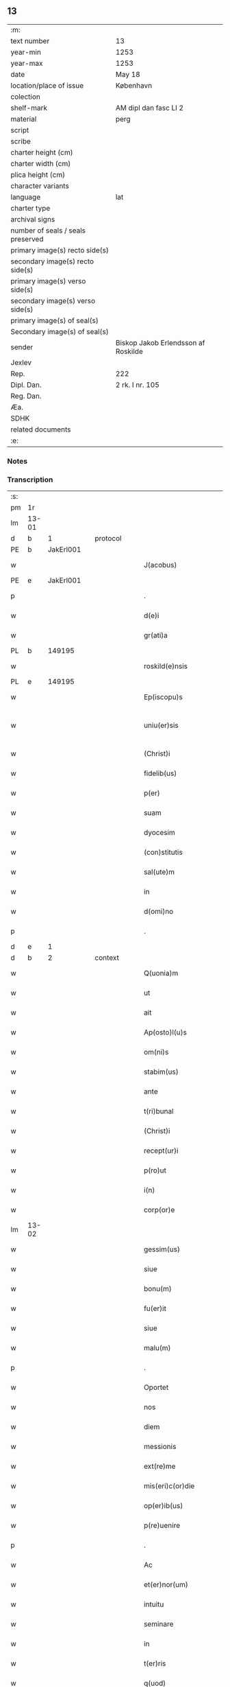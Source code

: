 ** 13

| :m:                               |                                     |
| text number                       | 13                                  |
| year-min                          | 1253                                |
| year-max                          | 1253                                |
| date                              | May 18                              |
| location/place of issue           | København                           |
| colection                         |                                     |
| shelf-mark                        | AM dipl dan fasc LI 2               |
| material                          | perg                                |
| script                            |                                     |
| scribe                            |                                     |
| charter height (cm)               |                                     |
| charter width (cm)                |                                     |
| plica height (cm)                 |                                     |
| character variants                |                                     |
| language                          | lat                                 |
| charter type                      |                                     |
| archival signs                    |                                     |
| number of seals / seals preserved |                                     |
| primary image(s) recto side(s)    |                                     |
| secondary image(s) recto side(s)  |                                     |
| primary image(s) verso side(s)    |                                     |
| secondary image(s) verso side(s)  |                                     |
| primary image(s) of seal(s)       |                                     |
| Secondary image(s) of seal(s)     |                                     |
| sender                            | Biskop Jakob Erlendsson af Roskilde |
| Jexlev                            |                                     |
| Rep.                              | 222                                 |
| Dipl. Dan.                        | 2 rk. I nr. 105                     |
| Reg. Dan.                         |                                     |
| Æa.                               |                                     |
| SDHK                              |                                     |
| related documents                 |                                     |
| :e:                               |                                     |

*** Notes


*** Transcription
| :s: |       |   |   |   |   |                           |                   |   |   |   |                                         |     |   |   |    |             |          |          |  |    |    |    |    |
| pm  | 1r    |   |   |   |   |                           |                   |   |   |   |                                         |     |   |   |    |             |          |          |  |    |    |    |    |
| lm  | 13-01 |   |   |   |   |                           |                   |   |   |   |                                         |     |   |   |    |             |          |          |  |    |    |    |    |
| d  | b     | 1  |   | protocol  |   |                           |                   |   |   |   |                                         |     |   |   |    |             |          |          |  |    |    |    |    |
| PE  | b     | JakErl001  |   |   |   |                           |                   |   |   |   |                                         |     |   |   |    |             |          |          |  |    7|    |    |    |
| w   |       |   |   |   |   | J(acobus)                 | J                 |   |   |   |                                         | lat |   |   |    |       13-01 | 1:protocol |          |  |7|    |    |    |
| PE  | e     | JakErl001  |   |   |   |                           |                   |   |   |   |                                         |     |   |   |    |             |          |          |  |    7|    |    |    |
| p   |       |   |   |   |   | .                         | .                 |   |   |   |                                         | lat |   |   |    |       13-01 | 1:protocol |          |  |    |    |    |    |
| w   |       |   |   |   |   | d(e)i                     | ꝺ&pk;ı            |   |   |   |                                         | lat |   |   |    |       13-01 | 1:protocol |          |  |    |    |    |    |
| w   |       |   |   |   |   | gr(ati)a                  | gɼ&pk;a           |   |   |   |                                         | lat |   |   |    |       13-01 | 1:protocol |          |  |    |    |    |    |
| PL  | b     |   149195|   |   |   |                           |                   |   |   |   |                                         |     |   |   |    |             |          |          |  |    |    |    6|    |
| w   |       |   |   |   |   | roskild(e)nsis            | ʀoſkıldn&pk;ſıs   |   |   |   |                                         | lat |   |   |    |       13-01 | 1:protocol |          |  |    |    |6|    |
| PL  | e     |   149195|   |   |   |                           |                   |   |   |   |                                         |     |   |   |    |             |          |          |  |    |    |    6|    |
| w   |       |   |   |   |   | Ep(iscopu)s               | Ep&pk;ſ           |   |   |   |                                         | lat |   |   |    |       13-01 | 1:protocol |          |  |    |    |    |    |
| w   |       |   |   |   |   | uniu(er)sis               | unıu&pk;ſıs       |   |   |   | ſu sammenkoblet på tværs af ordene      | lat |   |   |    |       13-01 | 1:protocol |          |  |    |    |    |    |
| w   |       |   |   |   |   | (Christ)i                 | xp&pk;ı           |   |   |   |                                         | lat |   |   |    |       13-01 | 1:protocol |          |  |    |    |    |    |
| w   |       |   |   |   |   | fidelib(us)               | fıdelıbꝫ          |   |   |   |                                         | lat |   |   |    |       13-01 | 1:protocol |          |  |    |    |    |    |
| w   |       |   |   |   |   | p(er)                     | p̲                 |   |   |   |                                         | lat |   |   |    |       13-01 | 1:protocol |          |  |    |    |    |    |
| w   |       |   |   |   |   | suam                      | ſuam              |   |   |   |                                         | lat |   |   |    |       13-01 | 1:protocol |          |  |    |    |    |    |
| w   |       |   |   |   |   | dyocesim                  | ꝺẏoceſım          |   |   |   |                                         | lat |   |   |    |       13-01 | 1:protocol |          |  |    |    |    |    |
| w   |       |   |   |   |   | (con)stitutis             | ꝯﬅítutís          |   |   |   |                                         | lat |   |   |    |       13-01 | 1:protocol |          |  |    |    |    |    |
| w   |       |   |   |   |   | sal(ute)m                 | ſal̅m              |   |   |   |                                         | lat |   |   |    |       13-01 | 1:protocol |          |  |    |    |    |    |
| w   |       |   |   |   |   | in                        | ın                |   |   |   |                                         | lat |   |   |    |       13-01 | 1:protocol |          |  |    |    |    |    |
| w   |       |   |   |   |   | d(omi)no                  | ꝺn&pk;o           |   |   |   |                                         | lat |   |   |    |       13-01 | 1:protocol |          |  |    |    |    |    |
| p   |       |   |   |   |   | .                         | .                 |   |   |   |                                         | lat |   |   |    |       13-01 | 1:protocol |          |  |    |    |    |    |
| d  | e     | 1  |   |   |   |                           |                   |   |   |   |                                         |     |   |   |    |             |          |          |  |    |    |    |    |
| d  | b     | 2  |   | context  |   |                           |                   |   |   |   |                                         |     |   |   |    |             |          |          |  |    |    |    |    |
| w   |       |   |   |   |   | Q(uonia)m                 | Qm&pk;            |   |   |   |                                         | lat |   |   |    |       13-01 | 2:context |          |  |    |    |    |    |
| w   |       |   |   |   |   | ut                        | ut                |   |   |   |                                         | lat |   |   |    |       13-01 | 2:context |          |  |    |    |    |    |
| w   |       |   |   |   |   | ait                       | aıt               |   |   |   |                                         | lat |   |   |    |       13-01 | 2:context |          |  |    |    |    |    |
| w   |       |   |   |   |   | Ap(osto)l(u)s             | pl̅s              |   |   |   |                                         | lat |   |   |    |       13-01 | 2:context |          |  |    |    |    |    |
| w   |       |   |   |   |   | om(ni)s                   | om&pk;s           |   |   |   |                                         | lat |   |   |    |       13-01 | 2:context |          |  |    |    |    |    |
| w   |       |   |   |   |   | stabim(us)                | ﬅabımꝰ            |   |   |   |                                         | lat |   |   |    |       13-01 | 2:context |          |  |    |    |    |    |
| w   |       |   |   |   |   | ante                      | ante              |   |   |   |                                         | lat |   |   |    |       13-01 | 2:context |          |  |    |    |    |    |
| w   |       |   |   |   |   | t(ri)bunal                | tbunal           |   |   |   |                                         | lat |   |   | =  |       13-01 | 2:context |          |  |    |    |    |    |
| w   |       |   |   |   |   | (Christ)i                 | xp͛ı               |   |   |   | usikker abbr., tjek orig.               | lat |   |   | == |       13-01 | 2:context |          |  |    |    |    |    |
| w   |       |   |   |   |   | recept(ur)i               | receptı&pk;       |   |   |   | usikker abbr. tjek orig.                | lat |   |   |    |       13-01 | 2:context |          |  |    |    |    |    |
| w   |       |   |   |   |   | p(ro)ut                   | ꝓut               |   |   |   |                                         | lat |   |   |    |       13-01 | 2:context |          |  |    |    |    |    |
| w   |       |   |   |   |   | i(n)                      | ı̅                 |   |   |   |                                         | lat |   |   |    |       13-01 | 2:context |          |  |    |    |    |    |
| w   |       |   |   |   |   | corp(or)e                 | coꝛp̲e             |   |   |   |                                         | lat |   |   |    |       13-01 | 2:context |          |  |    |    |    |    |
| lm  | 13-02 |   |   |   |   |                           |                   |   |   |   |                                         |     |   |   |    |             |          |          |  |    |    |    |    |
| w   |       |   |   |   |   | gessim(us)                | geſſımꝰ           |   |   |   |                                         | lat |   |   |    |       13-02 | 2:context |          |  |    |    |    |    |
| w   |       |   |   |   |   | siue                      | ſíue              |   |   |   |                                         | lat |   |   |    |       13-02 | 2:context |          |  |    |    |    |    |
| w   |       |   |   |   |   | bonu(m)                   | bonu̅              |   |   |   |                                         | lat |   |   |    |       13-02 | 2:context |          |  |    |    |    |    |
| w   |       |   |   |   |   | fu(er)it                  | fu&pk;ıt          |   |   |   |                                         | lat |   |   |    |       13-02 | 2:context |          |  |    |    |    |    |
| w   |       |   |   |   |   | siue                      | ſíue              |   |   |   |                                         | lat |   |   |    |       13-02 | 2:context |          |  |    |    |    |    |
| w   |       |   |   |   |   | malu(m)                   | malu̅              |   |   |   |                                         | lat |   |   |    |       13-02 | 2:context |          |  |    |    |    |    |
| p   |       |   |   |   |   | .                         | .                 |   |   |   |                                         | lat |   |   |    |       13-02 | 2:context |          |  |    |    |    |    |
| w   |       |   |   |   |   | Oportet                   | Opoꝛtet           |   |   |   | initialt o gennemstreget                | lat |   |   |    |       13-02 | 2:context |          |  |    |    |    |    |
| w   |       |   |   |   |   | nos                       | noſ               |   |   |   |                                         | lat |   |   |    |       13-02 | 2:context |          |  |    |    |    |    |
| w   |       |   |   |   |   | diem                      | ꝺıem              |   |   |   |                                         | lat |   |   |    |       13-02 | 2:context |          |  |    |    |    |    |
| w   |       |   |   |   |   | messionis                 | meſſıonıſ         |   |   |   |                                         | lat |   |   |    |       13-02 | 2:context |          |  |    |    |    |    |
| w   |       |   |   |   |   | ext(re)me                 | ext&pk;me         |   |   |   |                                         | lat |   |   |    |       13-02 | 2:context |          |  |    |    |    |    |
| w   |       |   |   |   |   | mis(eri)c(or)die          | mıſcꝺ&pk;ıe       |   |   |   |                                         | lat |   |   |    |       13-02 | 2:context |          |  |    |    |    |    |
| w   |       |   |   |   |   | op(er)ib(us)              | op̲ıbꝫ             |   |   |   |                                         | lat |   |   |    |       13-02 | 2:context |          |  |    |    |    |    |
| w   |       |   |   |   |   | p(re)uenire               | p&pk;uenıre       |   |   |   | p med prik                              | lat |   |   |    |       13-02 | 2:context |          |  |    |    |    |    |
| p   |       |   |   |   |   | .                         | .                 |   |   |   |                                         | lat |   |   |    |       13-02 | 2:context |          |  |    |    |    |    |
| w   |       |   |   |   |   | Ac                        | c                |   |   |   |                                         | lat |   |   |    |       13-02 | 2:context |          |  |    |    |    |    |
| w   |       |   |   |   |   | et(er)nor(um)             | et&pk;noꝝ         |   |   |   |                                         | lat |   |   |    |       13-02 | 2:context |          |  |    |    |    |    |
| w   |       |   |   |   |   | intuitu                   | íntuítu           |   |   |   |                                         | lat |   |   |    |       13-02 | 2:context |          |  |    |    |    |    |
| w   |       |   |   |   |   | seminare                  | ſemınare          |   |   |   |                                         | lat |   |   |    |       13-02 | 2:context |          |  |    |    |    |    |
| w   |       |   |   |   |   | in                        | ín                |   |   |   |                                         | lat |   |   |    |       13-02 | 2:context |          |  |    |    |    |    |
| w   |       |   |   |   |   | t(er)ris                  | t&pk;rís          |   |   |   |                                         | lat |   |   |    |       13-02 | 2:context |          |  |    |    |    |    |
| w   |       |   |   |   |   | q(uod)                    |                  |   |   |   |                                         | lat |   |   |    |       13-02 | 2:context |          |  |    |    |    |    |
| w   |       |   |   |   |   | reddente                  | reꝺꝺente          |   |   |   |                                         | lat |   |   |    |       13-02 | 2:context |          |  |    |    |    |    |
| w   |       |   |   |   |   | d(omi)no                  | d&pk;no           |   |   |   |                                         | lat |   |   |    |       13-02 | 2:context |          |  |    |    |    |    |
| w   |       |   |   |   |   | cu(m)                     | cu̅                |   |   |   |                                         | lat |   |   |    |       13-02 | 2:context |          |  |    |    |    |    |
| w   |       |   |   |   |   | multiplicato              | multıplıcato      |   |   |   |                                         | lat |   |   |    |       13-02 | 2:context |          |  |    |    |    |    |
| lm  | 13-03 |   |   |   |   |                           |                   |   |   |   |                                         |     |   |   |    |             |          |          |  |    |    |    |    |
| w   |       |   |   |   |   | fructu                    | fruu             |   |   |   |                                         | lat |   |   |    |       13-03 | 2:context |          |  |    |    |    |    |
| w   |       |   |   |   |   | recollig(er)e             | ɼecollıg&pk;e     |   |   |   |                                         | lat |   |   |    |       13-03 | 2:context |          |  |    |    |    |    |
| w   |       |   |   |   |   | debeam(us)                | ꝺebeamꝰ           |   |   |   |                                         | lat |   |   |    |       13-03 | 2:context |          |  |    |    |    |    |
| w   |       |   |   |   |   | in                        | ín                |   |   |   |                                         | lat |   |   |    |       13-03 | 2:context |          |  |    |    |    |    |
| w   |       |   |   |   |   | celis                     | celıs             |   |   |   |                                         | lat |   |   |    |       13-03 | 2:context |          |  |    |    |    |    |
| p   |       |   |   |   |   | .                         | .                 |   |   |   |                                         | lat |   |   |    |       13-03 | 2:context |          |  |    |    |    |    |
| w   |       |   |   |   |   | firmam                    | fırmam            |   |   |   |                                         | lat |   |   |    |       13-03 | 2:context |          |  |    |    |    |    |
| w   |       |   |   |   |   | spem                      | ſpem              |   |   |   |                                         | lat |   |   |    |       13-03 | 2:context |          |  |    |    |    |    |
| w   |       |   |   |   |   | fiduciamq(ue)             | fıꝺucıamqꝫ        |   |   |   |                                         | lat |   |   |    |       13-03 | 2:context |          |  |    |    |    |    |
| w   |       |   |   |   |   | tenentes                  | tenenteſ          |   |   |   |                                         | lat |   |   |    |       13-03 | 2:context |          |  |    |    |    |    |
| p   |       |   |   |   |   | .                         | .                 |   |   |   |                                         | lat |   |   |    |       13-03 | 2:context |          |  |    |    |    |    |
| w   |       |   |   |   |   | q(uonia)m                 | qm&pk;            |   |   |   |                                         | lat |   |   |    |       13-03 | 2:context |          |  |    |    |    |    |
| w   |       |   |   |   |   | q(ui)                     | q                |   |   |   |                                         | lat |   |   |    |       13-03 | 2:context |          |  |    |    |    |    |
| w   |       |   |   |   |   | parce                     | parce             |   |   |   |                                         | lat |   |   |    |       13-03 | 2:context |          |  |    |    |    |    |
| w   |       |   |   |   |   | seminat                   | ſemínat           |   |   |   |                                         | lat |   |   |    |       13-03 | 2:context |          |  |    |    |    |    |
| w   |       |   |   |   |   | parce                     | parce             |   |   |   |                                         | lat |   |   |    |       13-03 | 2:context |          |  |    |    |    |    |
| w   |       |   |   |   |   | (et)                      |                  |   |   |   |                                         | lat |   |   |    |       13-03 | 2:context |          |  |    |    |    |    |
| w   |       |   |   |   |   | metet                     | metet             |   |   |   |                                         | lat |   |   |    |       13-03 | 2:context |          |  |    |    |    |    |
| p   |       |   |   |   |   | .                         | .                 |   |   |   |                                         | lat |   |   |    |       13-03 | 2:context |          |  |    |    |    |    |
| w   |       |   |   |   |   | (et)                      |                  |   |   |   |                                         | lat |   |   |    |       13-03 | 2:context |          |  |    |    |    |    |
| w   |       |   |   |   |   | q(ui)                     | q                |   |   |   |                                         | lat |   |   |    |       13-03 | 2:context |          |  |    |    |    |    |
| w   |       |   |   |   |   | seminat                   | ſemínat           |   |   |   |                                         | lat |   |   |    |       13-03 | 2:context |          |  |    |    |    |    |
| w   |       |   |   |   |   | in                        | ın                |   |   |   |                                         | lat |   |   |    |       13-03 | 2:context |          |  |    |    |    |    |
| w   |       |   |   |   |   | b(e)n(e)d(i)c(ti)onib(us) | b&pk;ndc&pk;onıbꝫ |   |   |   |                                         | lat |   |   |    |       13-03 | 2:context |          |  |    |    |    |    |
| w   |       |   |   |   |   | de                        | ꝺe                |   |   |   |                                         | lat |   |   |    |       13-03 | 2:context |          |  |    |    |    |    |
| w   |       |   |   |   |   | b(e)n(e)d(i)c(ti)onib(us) | b&pk;ndc&pk;onıbꝫ |   |   |   |                                         | lat |   |   |    |       13-03 | 2:context |          |  |    |    |    |    |
| w   |       |   |   |   |   | (et)                      |                  |   |   |   |                                         | lat |   |   |    |       13-03 | 2:context |          |  |    |    |    |    |
| w   |       |   |   |   |   | metet                     | metet             |   |   |   |                                         | lat |   |   |    |       13-03 | 2:context |          |  |    |    |    |    |
| w   |       |   |   |   |   | vita(m)                   | vıta̅              |   |   |   |                                         | lat |   |   |    |       13-03 | 2:context |          |  |    |    |    |    |
| lm  | 13-04 |   |   |   |   |                           |                   |   |   |   |                                         |     |   |   |    |             |          |          |  |    |    |    |    |
| w   |       |   |   |   |   | et(er)nam                 | et&pk;nam         |   |   |   |                                         | lat |   |   |    |       13-04 | 2:context |          |  |    |    |    |    |
| p   |       |   |   |   |   | .                         | .                 |   |   |   |                                         | lat |   |   |    |       13-04 | 2:context |          |  |    |    |    |    |
| w   |       |   |   |   |   | Cum                       | Cum               |   |   |   |                                         | lat |   |   |    |       13-04 | 2:context |          |  |    |    |    |    |
| w   |       |   |   |   |   | (i)g(itur)                | g                |   |   |   |                                         | lat |   |   |    |       13-04 | 2:context |          |  |    |    |    |    |
| w   |       |   |   |   |   | dom(us)                   | ꝺomꝰ              |   |   |   |                                         | lat |   |   |    |       13-04 | 2:context |          |  |    |    |    |    |
| w   |       |   |   |   |   | S(an)c(t)i                | Sc&pk;ı           |   |   |   |                                         | lat |   |   |    |       13-04 | 2:context |          |  |    |    |    |    |
| w   |       |   |   |   |   | sp(iritu)s                | sp&pk;s           |   |   |   |                                         | lat |   |   |    |       13-04 | 2:context |          |  |    |    |    |    |
| PL  | b     |   149378|   |   |   |                           |                   |   |   |   |                                         |     |   |   |    |             |          |          |  |    |    |    7|    |
| w   |       |   |   |   |   | roskildis                 | ʀoſkıldıs         |   |   |   |                                         | lat |   |   |    |       13-04 | 2:context |          |  |    |    |7|    |
| PL  | e     |   149378|   |   |   |                           |                   |   |   |   |                                         |     |   |   |    |             |          |          |  |    |    |    7|    |
| w   |       |   |   |   |   | q(ua)m                    | qᷓm                |   |   |   |                                         | lat |   |   |    |       13-04 | 2:context |          |  |    |    |    |    |
| w   |       |   |   |   |   | de                        | ꝺe                |   |   |   |                                         | lat |   |   |    |       13-04 | 2:context |          |  |    |    |    |    |
| w   |       |   |   |   |   | nouo                      | nouo              |   |   |   |                                         | lat |   |   |    |       13-04 | 2:context |          |  |    |    |    |    |
| w   |       |   |   |   |   | t(ra)nsferri              | tᷓnſferrı          |   |   |   |                                         | lat |   |   |    |       13-04 | 2:context |          |  |    |    |    |    |
| w   |       |   |   |   |   | iussim(us)                | íuſſímꝰ           |   |   |   |                                         | lat |   |   |    |       13-04 | 2:context |          |  |    |    |    |    |
| w   |       |   |   |   |   | tam                       | tam               |   |   |   |                                         | lat |   |   |    |       13-04 | 2:context |          |  |    |    |    |    |
| w   |       |   |   |   |   | ad                        | aꝺ                |   |   |   |                                         | lat |   |   |    |       13-04 | 2:context |          |  |    |    |    |    |
| w   |       |   |   |   |   | sui                       | ſuı               |   |   |   |                                         | lat |   |   |    |       13-04 | 2:context |          |  |    |    |    |    |
| w   |       |   |   |   |   | t(ra)nslat(i)onem         | tᷓnslat̅onem        |   |   |   |                                         | lat |   |   |    |       13-04 | 2:context |          |  |    |    |    |    |
| w   |       |   |   |   |   | q(ua)m                    | qᷓm                |   |   |   |                                         | lat |   |   |    |       13-04 | 2:context |          |  |    |    |    |    |
| w   |       |   |   |   |   | ad                        | aꝺ                |   |   |   |                                         | lat |   |   |    |       13-04 | 2:context |          |  |    |    |    |    |
| w   |       |   |   |   |   | paup(er)um                | paup̲um            |   |   |   |                                         | lat |   |   |    |       13-04 | 2:context |          |  |    |    |    |    |
| w   |       |   |   |   |   | sust(e)ntat(i)o(n)em      | ſuﬅn̅tato̅em        |   |   |   |                                         | lat |   |   |    |       13-04 | 2:context |          |  |    |    |    |    |
| w   |       |   |   |   |   | g(ra)ues                  | gᷓueſ              |   |   |   |                                         | lat |   |   |    |       13-04 | 2:context |          |  |    |    |    |    |
| w   |       |   |   |   |   | sumpt(us)                 | ſumptꝰ            |   |   |   |                                         | lat |   |   |    |       13-04 | 2:context |          |  |    |    |    |    |
| w   |       |   |   |   |   | exigit                    | exıgıt            |   |   |   |                                         | lat |   |   |    |       13-04 | 2:context |          |  |    |    |    |    |
| w   |       |   |   |   |   | (et)                      |                  |   |   |   |                                         | lat |   |   |    |       13-04 | 2:context |          |  |    |    |    |    |
| w   |       |   |   |   |   | exp(e)nsas                | expn&pk;ſaſ       |   |   |   |                                         | lat |   |   |    |       13-04 | 2:context |          |  |    |    |    |    |
| w   |       |   |   |   |   | ad                        | aꝺ                |   |   |   |                                         | lat |   |   |    |       13-04 | 2:context |          |  |    |    |    |    |
| w   |       |   |   |   |   | q(ua)s                    | qᷓſ                |   |   |   |                                         | lat |   |   |    |       13-04 | 2:context |          |  |    |    |    |    |
| lm  | 13-05 |   |   |   |   |                           |                   |   |   |   |                                         |     |   |   |    |             |          |          |  |    |    |    |    |
| w   |       |   |   |   |   | sibi                      | ſıbı              |   |   |   |                                         | lat |   |   |    |       13-05 | 2:context |          |  |    |    |    |    |
| w   |       |   |   |   |   | p(ro)p(ri)e               | e               |   |   |   |                                         | lat |   |   |    |       13-05 | 2:context |          |  |    |    |    |    |
| w   |       |   |   |   |   | non                       | non               |   |   |   |                                         | lat |   |   |    |       13-05 | 2:context |          |  |    |    |    |    |
| w   |       |   |   |   |   | suppetunt                 | ſuetunt          |   |   |   |                                         | lat |   |   |    |       13-05 | 2:context |          |  |    |    |    |    |
| w   |       |   |   |   |   | facultates                | facultateſ        |   |   |   |                                         | lat |   |   |    |       13-05 | 2:context |          |  |    |    |    |    |
| p   |       |   |   |   |   | /                         | /                 |   |   |   |                                         | lat |   |   |    |       13-05 | 2:context |          |  |    |    |    |    |
| w   |       |   |   |   |   | n(isi)                    | n                |   |   |   |                                         | lat |   |   |    |       13-05 | 2:context |          |  |    |    |    |    |
| w   |       |   |   |   |   | ad                        | aꝺ                |   |   |   |                                         | lat |   |   |    |       13-05 | 2:context |          |  |    |    |    |    |
| w   |       |   |   |   |   | hoc                       | hoc               |   |   |   |                                         | lat |   |   |    |       13-05 | 2:context |          |  |    |    |    |    |
| w   |       |   |   |   |   | fideliu(m)                | fıꝺelıu̅           |   |   |   |                                         | lat |   |   |    |       13-05 | 2:context |          |  |    |    |    |    |
| w   |       |   |   |   |   | elemosinis                | elemoſíníſ        |   |   |   |                                         | lat |   |   |    |       13-05 | 2:context |          |  |    |    |    |    |
| w   |       |   |   |   |   | adiuuent(ur)              | aꝺíuuent᷑          |   |   |   |                                         | lat |   |   |    |       13-05 | 2:context |          |  |    |    |    |    |
| p   |       |   |   |   |   | .                         | .                 |   |   |   |                                         | lat |   |   |    |       13-05 | 2:context |          |  |    |    |    |    |
| w   |       |   |   |   |   | vniu(er)sitatem           | vnıú&pk;ſıtatem   |   |   |   |                                         | lat |   |   |    |       13-05 | 2:context |          |  |    |    |    |    |
| w   |       |   |   |   |   | v(est)ram                 | vɼ&pk;am          |   |   |   |                                         | lat |   |   |    |       13-05 | 2:context |          |  |    |    |    |    |
| w   |       |   |   |   |   | rogam(us)                 | ɼogamꝰ            |   |   |   |                                         | lat |   |   |    |       13-05 | 2:context |          |  |    |    |    |    |
| w   |       |   |   |   |   | (et)                      |                  |   |   |   |                                         | lat |   |   |    |       13-05 | 2:context |          |  |    |    |    |    |
| w   |       |   |   |   |   | monem(us)                 | monemꝰ            |   |   |   |                                         | lat |   |   |    |       13-05 | 2:context |          |  |    |    |    |    |
| w   |       |   |   |   |   | in                        | ín                |   |   |   |                                         | lat |   |   |    |       13-05 | 2:context |          |  |    |    |    |    |
| w   |       |   |   |   |   | d(omi)no                  | ꝺn&pk;o           |   |   |   |                                         | lat |   |   |    |       13-05 | 2:context |          |  |    |    |    |    |
| p   |       |   |   |   |   | .                         | .                 |   |   |   |                                         | lat |   |   |    |       13-05 | 2:context |          |  |    |    |    |    |
| w   |       |   |   |   |   | i(n)                      | ı̅                 |   |   |   |                                         | lat |   |   |    |       13-05 | 2:context |          |  |    |    |    |    |
| w   |       |   |   |   |   | remissionem               | ɼemıſſıonem       |   |   |   |                                         | lat |   |   |    |       13-05 | 2:context |          |  |    |    |    |    |
| w   |       |   |   |   |   | vobis                     | vobıſ             |   |   |   |                                         | lat |   |   |    |       13-05 | 2:context |          |  |    |    |    |    |
| w   |       |   |   |   |   | peccaminum                | peccamínum        |   |   |   |                                         | lat |   |   |    |       13-05 | 2:context |          |  |    |    |    |    |
| w   |       |   |   |   |   | iniun¦gentes              | íníun¦genteſ      |   |   |   |                                         | lat |   |   |    | 13-05—13-06 | 2:context |          |  |    |    |    |    |
| w   |       |   |   |   |   | q(ua)tin(us)              | qtınꝰ            |   |   |   |                                         | lat |   |   |    |       13-06 | 2:context |          |  |    |    |    |    |
| w   |       |   |   |   |   | de                        | ꝺe                |   |   |   |                                         | lat |   |   |    |       13-06 | 2:context |          |  |    |    |    |    |
| w   |       |   |   |   |   | bonis                     | bonís             |   |   |   |                                         | lat |   |   |    |       13-06 | 2:context |          |  |    |    |    |    |
| w   |       |   |   |   |   | vobis                     | vobıs             |   |   |   |                                         | lat |   |   |    |       13-06 | 2:context |          |  |    |    |    |    |
| w   |       |   |   |   |   | a                         | a                 |   |   |   |                                         | lat |   |   |    |       13-06 | 2:context |          |  |    |    |    |    |
| w   |       |   |   |   |   | deo                       | ꝺeo               |   |   |   |                                         | lat |   |   |    |       13-06 | 2:context |          |  |    |    |    |    |
| w   |       |   |   |   |   | collatis                  | collatís          |   |   |   |                                         | lat |   |   |    |       13-06 | 2:context |          |  |    |    |    |    |
| w   |       |   |   |   |   | pias                      | pıas              |   |   |   |                                         | lat |   |   |    |       13-06 | 2:context |          |  |    |    |    |    |
| w   |       |   |   |   |   | elemosinas                | elemoſınas        |   |   |   |                                         | lat |   |   |    |       13-06 | 2:context |          |  |    |    |    |    |
| w   |       |   |   |   |   | (et)                      |                  |   |   |   |                                         | lat |   |   |    |       13-06 | 2:context |          |  |    |    |    |    |
| w   |       |   |   |   |   | g(ra)ta                   | gᷓta               |   |   |   |                                         | lat |   |   |    |       13-06 | 2:context |          |  |    |    |    |    |
| w   |       |   |   |   |   | eis                       | eıſ               |   |   |   |                                         | lat |   |   |    |       13-06 | 2:context |          |  |    |    |    |    |
| w   |       |   |   |   |   | caritatis                 | carıtatıſ         |   |   |   |                                         | lat |   |   |    |       13-06 | 2:context |          |  |    |    |    |    |
| w   |       |   |   |   |   | subsidia                  | ſubſıꝺıa          |   |   |   |                                         | lat |   |   |    |       13-06 | 2:context |          |  |    |    |    |    |
| w   |       |   |   |   |   | erogetis                  | erogetís          |   |   |   |                                         | lat |   |   |    |       13-06 | 2:context |          |  |    |    |    |    |
| p   |       |   |   |   |   | /                         | /                 |   |   |   |                                         | lat |   |   |    |       13-06 | 2:context |          |  |    |    |    |    |
| w   |       |   |   |   |   | v(t)                      | v                |   |   |   |                                         | lat |   |   |    |       13-06 | 2:context |          |  |    |    |    |    |
| w   |       |   |   |   |   | p(er)                     | p̲                 |   |   |   |                                         | lat |   |   |    |       13-06 | 2:context |          |  |    |    |    |    |
| w   |       |   |   |   |   | subuent(i)o(n)em          | ſubuento&pk;em    |   |   |   |                                         | lat |   |   |    |       13-06 | 2:context |          |  |    |    |    |    |
| w   |       |   |   |   |   | v(est)ram                 | vɼ&pk;am          |   |   |   |                                         | lat |   |   |    |       13-06 | 2:context |          |  |    |    |    |    |
| w   |       |   |   |   |   | eor(um)                   | eoꝝ               |   |   |   | prik over rum                           | lat |   |   |    |       13-06 | 2:context |          |  |    |    |    |    |
| w   |       |   |   |   |   | inopie                    | ínopıe            |   |   |   |                                         | lat |   |   |    |       13-06 | 2:context |          |  |    |    |    |    |
| w   |       |   |   |   |   | consulat(ur)              | conſulat᷑          |   |   |   |                                         | lat |   |   |    |       13-06 | 2:context |          |  |    |    |    |    |
| p   |       |   |   |   |   | .                         | .                 |   |   |   |                                         | lat |   |   |    |       13-06 | 2:context |          |  |    |    |    |    |
| w   |       |   |   |   |   | Et                        | Et                |   |   |   |                                         | lat |   |   |    |       13-06 | 2:context |          |  |    |    |    |    |
| w   |       |   |   |   |   | vos                       | voſ               |   |   |   |                                         | lat |   |   |    |       13-06 | 2:context |          |  |    |    |    |    |
| w   |       |   |   |   |   | p(er)                     | p̲                 |   |   |   |                                         | lat |   |   |    |       13-06 | 2:context |          |  |    |    |    |    |
| w   |       |   |   |   |   | hec                       | hec               |   |   |   |                                         | lat |   |   |    |       13-06 | 2:context |          |  |    |    |    |    |
| w   |       |   |   |   |   | (et)                      |                  |   |   |   |                                         | lat |   |   |    |       13-06 | 2:context |          |  |    |    |    |    |
| w   |       |   |   |   |   | Alia                      | lıa              |   |   |   |                                         | lat |   |   |    |       13-06 | 2:context |          |  |    |    |    |    |
| lm  | 13-07 |   |   |   |   |                           |                   |   |   |   |                                         |     |   |   |    |             |          |          |  |    |    |    |    |
| w   |       |   |   |   |   | bona                      | bona              |   |   |   |                                         | lat |   |   |    |       13-07 | 2:context |          |  |    |    |    |    |
| w   |       |   |   |   |   | que                       | que               |   |   |   |                                         | lat |   |   |    |       13-07 | 2:context |          |  |    |    |    |    |
| w   |       |   |   |   |   | d(omi)no                  | ꝺn&pk;o           |   |   |   |                                         | lat |   |   |    |       13-07 | 2:context |          |  |    |    |    |    |
| w   |       |   |   |   |   | inspirante                | ínſpírante        |   |   |   |                                         | lat |   |   |    |       13-07 | 2:context |          |  |    |    |    |    |
| w   |       |   |   |   |   | fec(er)itis               | fec&pk;ıtís       |   |   |   |                                         | lat |   |   |    |       13-07 | 2:context |          |  |    |    |    |    |
| w   |       |   |   |   |   | ad                        | aꝺ                |   |   |   |                                         | lat |   |   |    |       13-07 | 2:context |          |  |    |    |    |    |
| w   |       |   |   |   |   | et(er)na                  | et&pk;na          |   |   |   |                                         | lat |   |   |    |       13-07 | 2:context |          |  |    |    |    |    |
| w   |       |   |   |   |   | possitis                  | poſſıtıs          |   |   |   | p med prik                              | lat |   |   |    |       13-07 | 2:context |          |  |    |    |    |    |
| w   |       |   |   |   |   | felicitatis               | felıcıtatís       |   |   |   |                                         | lat |   |   |    |       13-07 | 2:context |          |  |    |    |    |    |
| w   |       |   |   |   |   | gaudia                    | gauꝺıa            |   |   |   |                                         | lat |   |   |    |       13-07 | 2:context |          |  |    |    |    |    |
| w   |       |   |   |   |   | p(er)uenire               | p̲ueníɼe           |   |   |   |                                         | lat |   |   |    |       13-07 | 2:context |          |  |    |    |    |    |
| p   |       |   |   |   |   | .                         | .                 |   |   |   |                                         | lat |   |   |    |       13-07 | 2:context |          |  |    |    |    |    |
| w   |       |   |   |   |   | Nos                       | Noſ               |   |   |   |                                         | lat |   |   |    |       13-07 | 2:context |          |  |    |    |    |    |
| w   |       |   |   |   |   | eni(m)                    | enı̅               |   |   |   | ̅?                                       | lat |   |   |    |       13-07 | 2:context |          |  |    |    |    |    |
| w   |       |   |   |   |   | de                        | ꝺe                |   |   |   |                                         | lat |   |   |    |       13-07 | 2:context |          |  |    |    |    |    |
| w   |       |   |   |   |   | om(n)ipot(e)ntis          | om&pk;ıpotn̅tıs    |   |   |   |                                         | lat |   |   |    |       13-07 | 2:context |          |  |    |    |    |    |
| w   |       |   |   |   |   | dei                       | ꝺeı               |   |   |   |                                         | lat |   |   |    |       13-07 | 2:context |          |  |    |    |    |    |
| w   |       |   |   |   |   | mis(eri)c(or)dia          | mıſcd&pk;ıa       |   |   |   |                                         | lat |   |   |    |       13-07 | 2:context |          |  |    |    |    |    |
| w   |       |   |   |   |   | (et)                      |                  |   |   |   |                                         | lat |   |   |    |       13-07 | 2:context |          |  |    |    |    |    |
| w   |       |   |   |   |   | beator(um)                | beatoꝝ            |   |   |   |                                         | lat |   |   |    |       13-07 | 2:context |          |  |    |    |    |    |
| PE | b |  |   |   |   |                     |                  |   |   |   |                                 |     |   |   |   |               |          |          |  |    8|    |    |    |
| w   |       |   |   |   |   | pet(ri)                   | pet              |   |   |   | p med prik                              | lat |   |   |    |       13-07 | 2:context |          |  |8|    |    |    |
| PE | e |  |   |   |   |                     |                  |   |   |   |                                 |     |   |   |   |               |          |          |  |    8|    |    |    |
| w   |       |   |   |   |   | (et)                      |                  |   |   |   |                                         | lat |   |   |    |       13-07 | 2:context |          |  |    |    |    |    |
| PE | b |  |   |   |   |                     |                  |   |   |   |                                 |     |   |   |   |               |          |          |  |    9|    |    |    |
| w   |       |   |   |   |   | pauli                     | paulı             |   |   |   | p med prik                              | lat |   |   |    |       13-07 | 2:context |          |  |9|    |    |    |
| PE | e |  |   |   |   |                     |                  |   |   |   |                                 |     |   |   |   |               |          |          |  |    9|    |    |    |
| w   |       |   |   |   |   | ap(osto)lor(um)           | apl̅oꝝ             |   |   |   |                                         | lat |   |   |    |       13-07 | 2:context |          |  |    |    |    |    |
| w   |       |   |   |   |   | ei(us)                    | eıꝰ               |   |   |   |                                         | lat |   |   |    |       13-07 | 2:context |          |  |    |    |    |    |
| w   |       |   |   |   |   | auctoritate               | auoꝛıtate        |   |   |   |                                         | lat |   |   |    |       13-07 | 2:context |          |  |    |    |    |    |
| w   |       |   |   |   |   | (con)¦fisi                | ꝯ¦fıſí            |   |   |   |                                         | lat |   |   |    | 13-07—13-08 | 2:context |          |  |    |    |    |    |
| w   |       |   |   |   |   | om(n)ib(us)               | om&pk;ıbꝫ         |   |   |   |                                         | lat |   |   |    |       13-08 | 2:context |          |  |    |    |    |    |
| w   |       |   |   |   |   | v(er)e                    | v͛e                |   |   |   | usikker abbr.                           | lat |   |   |    |       13-08 | 2:context |          |  |    |    |    |    |
| w   |       |   |   |   |   | penitentib(us)            | penıtentıbꝫ       |   |   |   | p med prik                              | lat |   |   |    |       13-08 | 2:context |          |  |    |    |    |    |
| w   |       |   |   |   |   | (et)                      |                  |   |   |   |                                         | lat |   |   |    |       13-08 | 2:context |          |  |    |    |    |    |
| w   |       |   |   |   |   | confessis                 | confeſſís         |   |   |   |                                         | lat |   |   |    |       13-08 | 2:context |          |  |    |    |    |    |
| w   |       |   |   |   |   | q(ui)                     | q                |   |   |   |                                         | lat |   |   |    |       13-08 | 2:context |          |  |    |    |    |    |
| w   |       |   |   |   |   | eis                       | eıſ               |   |   |   |                                         | lat |   |   |    |       13-08 | 2:context |          |  |    |    |    |    |
| w   |       |   |   |   |   | q(uo)cumq(ue)             | qͦcumqꝫ            |   |   |   |                                         | lat |   |   |    |       13-08 | 2:context |          |  |    |    |    |    |
| w   |       |   |   |   |   | anni                      | anní              |   |   |   |                                         | lat |   |   |    |       13-08 | 2:context |          |  |    |    |    |    |
| w   |       |   |   |   |   | tempore                   | tempoꝛe           |   |   |   |                                         | lat |   |   |    |       13-08 | 2:context |          |  |    |    |    |    |
| w   |       |   |   |   |   | manu(m)                   | manu̅              |   |   |   |                                         | lat |   |   |    |       13-08 | 2:context |          |  |    |    |    |    |
| w   |       |   |   |   |   | porrex(er)int             | poꝛrex&pk;ínt     |   |   |   |                                         | lat |   |   |    |       13-08 | 2:context |          |  |    |    |    |    |
| w   |       |   |   |   |   | adiut(ri)cem              | aꝺíutcem         |   |   |   |                                         | lat |   |   |    |       13-08 | 2:context |          |  |    |    |    |    |
| w   |       |   |   |   |   | q(ua)draginta             | qᷓdɼagínta         |   |   |   |                                         | lat |   |   |    |       13-08 | 2:context |          |  |    |    |    |    |
| w   |       |   |   |   |   | dies                      | ꝺíes              |   |   |   |                                         | lat |   |   |    |       13-08 | 2:context |          |  |    |    |    |    |
| w   |       |   |   |   |   | (et)                      |                  |   |   |   |                                         | lat |   |   |    |       13-08 | 2:context |          |  |    |    |    |    |
| w   |       |   |   |   |   | v(t)                      | v                |   |   |   |                                         | lat |   |   |    |       13-08 | 2:context |          |  |    |    |    |    |
| w   |       |   |   |   |   | tam                       | tam               |   |   |   |                                         | lat |   |   |    |       13-08 | 2:context |          |  |    |    |    |    |
| w   |       |   |   |   |   | p(o)p(u)l(u)s             | l̅s               |   |   |   |                                         | lat |   |   |    |       13-08 | 2:context |          |  |    |    |    |    |
| w   |       |   |   |   |   | q(ua)m                    | qm               |   |   |   |                                         | lat |   |   |    |       13-08 | 2:context |          |  |    |    |    |    |
| w   |       |   |   |   |   | cler(us)                  | clerꝰ             |   |   |   |                                         | lat |   |   |    |       13-08 | 2:context |          |  |    |    |    |    |
| w   |       |   |   |   |   | eo                        | eo                |   |   |   |                                         | lat |   |   |    |       13-08 | 2:context |          |  |    |    |    |    |
| w   |       |   |   |   |   | ampli(us)                 | amplıꝰ            |   |   |   |                                         | lat |   |   |    |       13-08 | 2:context |          |  |    |    |    |    |
| w   |       |   |   |   |   | ad                        | aꝺ                |   |   |   |                                         | lat |   |   |    |       13-08 | 2:context |          |  |    |    |    |    |
| w   |       |   |   |   |   | deuot(i)o(n)nem           | ꝺeuoto̅ne         |   |   |   |                                         | lat |   |   |    |       13-08 | 2:context |          |  |    |    |    |    |
| lm  | 13-09 |   |   |   |   |                           |                   |   |   |   |                                         |     |   |   |    |             |          |          |  |    |    |    |    |
| w   |       |   |   |   |   | (et)                      |                  |   |   |   |                                         | lat |   |   |    |       13-09 | 2:context |          |  |    |    |    |    |
| w   |       |   |   |   |   | pietatis                  | pıetatıs          |   |   |   |                                         | lat |   |   |    |       13-09 | 2:context |          |  |    |    |    |    |
| w   |       |   |   |   |   | op(er)a                   | op̲a               |   |   |   |                                         | lat |   |   |    |       13-09 | 2:context |          |  |    |    |    |    |
| w   |       |   |   |   |   | circa                     | círca             |   |   |   |                                         | lat |   |   |    |       13-09 | 2:context |          |  |    |    |    |    |
| w   |       |   |   |   |   | p(re)dictos               | p͛ꝺıos            |   |   |   |                                         | lat |   |   |    |       13-09 | 2:context |          |  |    |    |    |    |
| w   |       |   |   |   |   | paup(er)es                | paup̲es            |   |   |   |                                         | lat |   |   |    |       13-09 | 2:context |          |  |    |    |    |    |
| w   |       |   |   |   |   | excitet(ur)               | excıtet᷑           |   |   |   |                                         | lat |   |   |    |       13-09 | 2:context |          |  |    |    |    |    |
| w   |       |   |   |   |   | adicim(us)                | aꝺıcımꝰ           |   |   |   |                                         | lat |   |   |    |       13-09 | 2:context |          |  |    |    |    |    |
| w   |       |   |   |   |   | v(t)                      | v                |   |   |   |                                         | lat |   |   |    |       13-09 | 2:context |          |  |    |    |    |    |
| w   |       |   |   |   |   | q(ui)cumq(ue)             | qcumqꝫ           |   |   |   |                                         | lat |   |   |    |       13-09 | 2:context |          |  |    |    |    |    |
| w   |       |   |   |   |   | locu(m)                   | locu̅              |   |   |   |                                         | lat |   |   |    |       13-09 | 2:context |          |  |    |    |    |    |
| w   |       |   |   |   |   | p(re)d(i)c(tu)m           | p&pk;dc&pk;m      |   |   |   | p med prik                              | lat |   |   |    |       13-09 | 2:context |          |  |    |    |    |    |
| w   |       |   |   |   |   | apud                      | apuꝺ              |   |   |   |                                         | lat |   |   |    |       13-09 | 2:context |          |  |    |    |    |    |
| w   |       |   |   |   |   | Ecc(lesia)m               | ccm             |   |   |   |                                         | lat |   |   |    |       13-09 | 2:context |          |  |    |    |    |    |
| w   |       |   |   |   |   | b(eat)i                   | b̅ı                |   |   |   |                                         | lat |   |   |    |       13-09 | 2:context |          |  |    |    |    |    |
| PE | b |  |   |   |   |                     |                  |   |   |   |                                 |     |   |   |   |               |          |          |  |    10|    |    |    |
| w   |       |   |   |   |   | laur(e)ntii               | laurn&pk;tíí      |   |   |   |                                         | lat |   |   |    |       13-09 | 2:context |          |  |10|    |    |    |
| PE | e |  |   |   |   |                     |                  |   |   |   |                                 |     |   |   |   |               |          |          |  |    10|    |    |    |
| w   |       |   |   |   |   | (et)                      |                  |   |   |   |                                         | lat |   |   |    |       13-09 | 2:context |          |  |    |    |    |    |
| w   |       |   |   |   |   | paup(er)es                | paup̲es            |   |   |   |                                         | lat |   |   |    |       13-09 | 2:context |          |  |    |    |    |    |
| w   |       |   |   |   |   | ibidem                    | ıbıꝺem            |   |   |   |                                         | lat |   |   |    |       13-09 | 2:context |          |  |    |    |    |    |
| w   |       |   |   |   |   | deg(e)ntes                | ꝺegn̅tes           |   |   |   |                                         | lat |   |   |    |       13-09 | 2:context |          |  |    |    |    |    |
| w   |       |   |   |   |   | p(er)sonalit(er)          | p̲ſonalıt&pk;      |   |   |   |                                         | lat |   |   |    |       13-09 | 2:context |          |  |    |    |    |    |
| p   |       |   |   |   |   | /                         | /                 |   |   |   |                                         | lat |   |   |    |       13-09 | 2:context |          |  |    |    |    |    |
| w   |       |   |   |   |   | deuot(i)onis              | ꝺeuoto&pk;nís     |   |   |   |                                         | lat |   |   |    |       13-09 | 2:context |          |  |    |    |    |    |
| w   |       |   |   |   |   | seu                       | ſeu               |   |   |   |                                         | lat |   |   |    |       13-09 | 2:context |          |  |    |    |    |    |
| w   |       |   |   |   |   | (con)solat(i)onis         | ꝯſolato&pk;nís    |   |   |   |                                         | lat |   |   |    |       13-09 | 2:context |          |  |    |    |    |    |
| w   |       |   |   |   |   | cau¦sa                    | cau¦ſa            |   |   |   |                                         | lat |   |   |    | 13-09—13-10 | 2:context |          |  |    |    |    |    |
| w   |       |   |   |   |   | uisitau(er)it             | uíſítau&pk;ít     |   |   |   |                                         | lat |   |   |    |       13-10 | 2:context |          |  |    |    |    |    |
| p   |       |   |   |   |   | .                         | .                 |   |   |   |                                         | lat |   |   |    |       13-10 | 2:context |          |  |    |    |    |    |
| w   |       |   |   |   |   | Jn                        | Jn                |   |   |   |                                         | lat |   |   |    |       13-10 | 2:context |          |  |    |    |    |    |
| w   |       |   |   |   |   | festis                    | feﬅıs             |   |   |   |                                         | lat |   |   |    |       13-10 | 2:context |          |  |    |    |    |    |
| w   |       |   |   |   |   | q(ui)dem                  | qdem             |   |   |   |                                         | lat |   |   |    |       13-10 | 2:context |          |  |    |    |    |    |
| w   |       |   |   |   |   | p(at)rocinii              | pꝛ&pk;ocíníí      |   |   |   | p med prik                              | lat |   |   |    |       13-10 | 2:context |          |  |    |    |    |    |
| w   |       |   |   |   |   | dedicat(i)onis            | ꝺeꝺıcato&pk;nís   |   |   |   |                                         | lat |   |   |    |       13-10 | 2:context |          |  |    |    |    |    |
| w   |       |   |   |   |   | (et)                      |                  |   |   |   |                                         | lat |   |   |    |       13-10 | 2:context |          |  |    |    |    |    |
| w   |       |   |   |   |   | singulis                  | ſıngulıs          |   |   |   |                                         | lat |   |   |    |       13-10 | 2:context |          |  |    |    |    |    |
| w   |       |   |   |   |   | dieb(us)                  | ꝺıebꝫ             |   |   |   |                                         | lat |   |   |    |       13-10 | 2:context |          |  |    |    |    |    |
| w   |       |   |   |   |   | infra                     | ínfra             |   |   |   |                                         | lat |   |   |    |       13-10 | 2:context |          |  |    |    |    |    |
| w   |       |   |   |   |   | Oct(av)as                 | O&pk;as          |   |   |   | o gennemstreget                         | lat |   |   |    |       13-10 | 2:context |          |  |    |    |    |    |
| w   |       |   |   |   |   | eor(um)dem                | eoꝝꝺem            |   |   |   |                                         | lat |   |   |    |       13-10 | 2:context |          |  |    |    |    |    |
| w   |       |   |   |   |   | ac                        | ac                |   |   |   |                                         | lat |   |   |    |       13-10 | 2:context |          |  |    |    |    |    |
| w   |       |   |   |   |   | om(n)ib(us)               | om&pk;ıbꝫ         |   |   |   |                                         | lat |   |   |    |       13-10 | 2:context |          |  |    |    |    |    |
| w   |       |   |   |   |   | aliis                     | alíís             |   |   |   |                                         | lat |   |   |    |       13-10 | 2:context |          |  |    |    |    |    |
| w   |       |   |   |   |   | anni                      | anní              |   |   |   |                                         | lat |   |   |    |       13-10 | 2:context |          |  |    |    |    |    |
| w   |       |   |   |   |   | festiuitatib(us)          | feﬅıuıtatıbꝫ      |   |   |   |                                         | lat |   |   |    |       13-10 | 2:context |          |  |    |    |    |    |
| w   |       |   |   |   |   | sim(i)l(ite)r             | ſíml&pk;r         |   |   |   |                                         | lat |   |   |    |       13-10 | 2:context |          |  |    |    |    |    |
| w   |       |   |   |   |   | q(ua)draginta             | qᷓdɼagínta         |   |   |   |                                         | lat |   |   |    |       13-10 | 2:context |          |  |    |    |    |    |
| p   |       |   |   |   |   | .                         | .                 |   |   |   |                                         | lat |   |   |    |       13-10 | 2:context |          |  |    |    |    |    |
| w   |       |   |   |   |   | Jn                        | Jn                |   |   |   |                                         | lat |   |   |    |       13-10 | 2:context |          |  |    |    |    |    |
| w   |       |   |   |   |   | singulis                  | ſíngulís          |   |   |   |                                         | lat |   |   |    |       13-10 | 2:context |          |  |    |    |    |    |
| w   |       |   |   |   |   | uero                      | ueɼo              |   |   |   |                                         | lat |   |   |    |       13-10 | 2:context |          |  |    |    |    |    |
| lm  | 13-11 |   |   |   |   |                           |                   |   |   |   |                                         |     |   |   |    |             |          |          |  |    |    |    |    |
| w   |       |   |   |   |   | d(omi)nicis               | ꝺn&pk;ícís        |   |   |   |                                         | lat |   |   |    |       13-11 | 2:context |          |  |    |    |    |    |
| p   |       |   |   |   |   | .                         | .                 |   |   |   |                                         | lat |   |   |    |       13-11 | 2:context |          |  |    |    |    |    |
| w   |       |   |   |   |   | viginti                   | vıgíntí           |   |   |   |                                         | lat |   |   |    |       13-11 | 2:context |          |  |    |    |    |    |
| w   |       |   |   |   |   | (et)                      |                  |   |   |   |                                         | lat |   |   |    |       13-11 | 2:context |          |  |    |    |    |    |
| w   |       |   |   |   |   | in                        | ın                |   |   |   |                                         | lat |   |   |    |       13-11 | 2:context |          |  |    |    |    |    |
| w   |       |   |   |   |   | p(ro)festis               | ꝓfeﬅıs            |   |   |   |                                         | lat |   |   |    |       13-11 | 2:context |          |  |    |    |    |    |
| w   |       |   |   |   |   | decem                     | ꝺecem             |   |   |   |                                         | lat |   |   |    |       13-11 | 2:context |          |  |    |    |    |    |
| w   |       |   |   |   |   | dies                      | ꝺıes              |   |   |   |                                         | lat |   |   |    |       13-11 | 2:context |          |  |    |    |    |    |
| w   |       |   |   |   |   | de                        | ꝺe                |   |   |   |                                         | lat |   |   |    |       13-11 | 2:context |          |  |    |    |    |    |
| w   |       |   |   |   |   | iniuncta                  | íníuna           |   |   |   |                                         | lat |   |   |    |       13-11 | 2:context |          |  |    |    |    |    |
| w   |       |   |   |   |   | sibi                      | ſıbı              |   |   |   |                                         | lat |   |   |    |       13-11 | 2:context |          |  |    |    |    |    |
| w   |       |   |   |   |   | penit(e)ntia              | penítn&pk;tía     |   |   |   |                                         | lat |   |   |    |       13-11 | 2:context |          |  |    |    |    |    |
| w   |       |   |   |   |   | mis(eri)c(or)dit(er)      | mıſcꝺ&pk;ıt&pk;   |   |   |   |                                         | lat |   |   |    |       13-11 | 2:context |          |  |    |    |    |    |
| w   |       |   |   |   |   | relaxam(us)               | ɼelaxamꝰ          |   |   |   |                                         | lat |   |   |    |       13-11 | 2:context |          |  |    |    |    |    |
| p   |       |   |   |   |   | .                         | .                 |   |   |   |                                         | lat |   |   |    |       13-11 | 2:context |          |  |    |    |    |    |
| w   |       |   |   |   |   | Mandam(us)                | Manꝺamꝰ           |   |   |   |                                         | lat |   |   |    |       13-11 | 2:context |          |  |    |    |    |    |
| w   |       |   |   |   |   | nich(il)omin(us)          | nıch&pk;omínꝰ     |   |   |   |                                         | lat |   |   |    |       13-11 | 2:context |          |  |    |    |    |    |
| w   |       |   |   |   |   | p(res)b(ite)ris           | p&pk;b&pk;ꝛís     |   |   |   | p med prik                              | lat |   |   |    |       13-11 | 2:context |          |  |    |    |    |    |
| w   |       |   |   |   |   | p(re)sens                 | p&pk;ſenſ         |   |   |   | p med prik                              | lat |   |   |    |       13-11 | 2:context |          |  |    |    |    |    |
| w   |       |   |   |   |   | sc(ri)ptu(m)              | ſcptu̅            |   |   |   |                                         | lat |   |   |    |       13-11 | 2:context |          |  |    |    |    |    |
| w   |       |   |   |   |   | insp(ec)t(ur)is           | ınſpͤt᷑ís           |   |   |   |                                         | lat |   |   |    |       13-11 | 2:context |          |  |    |    |    |    |
| p   |       |   |   |   |   | .                         | .                 |   |   |   |                                         | lat |   |   |    |       13-11 | 2:context |          |  |    |    |    |    |
| w   |       |   |   |   |   | v(t)                      | v                |   |   |   |                                         | lat |   |   |    |       13-11 | 2:context |          |  |    |    |    |    |
| w   |       |   |   |   |   | indulgentias              | ínꝺulgentıas      |   |   |   |                                         | lat |   |   |    |       13-11 | 2:context |          |  |    |    |    |    |
| w   |       |   |   |   |   | d(i)ctis                  | d&pk;ctıs         |   |   |   |                                         | lat |   |   |    |       13-11 | 2:context |          |  |    |    |    |    |
| w   |       |   |   |   |   | paup(er)ib(us)            | paup̲ıbꝫ           |   |   |   |                                         | lat |   |   |    |       13-11 | 2:context |          |  |    |    |    |    |
| lm  | 13-12 |   |   |   |   |                           |                   |   |   |   |                                         |     |   |   |    |             |          |          |  |    |    |    |    |
| w   |       |   |   |   |   | a                         | a                 |   |   |   |                                         | lat |   |   |    |       13-12 | 2:context |          |  |    |    |    |    |
| w   |       |   |   |   |   | sede                      | ſeꝺe              |   |   |   |                                         | lat |   |   |    |       13-12 | 2:context |          |  |    |    |    |    |
| w   |       |   |   |   |   | ap(osto)lica              | ȧpl̅ıca            |   |   |   |                                         | lat |   |   |    |       13-12 | 2:context |          |  |    |    |    |    |
| w   |       |   |   |   |   | (et)                      |                  |   |   |   |                                         | lat |   |   |    |       13-12 | 2:context |          |  |    |    |    |    |
| w   |       |   |   |   |   | a                         | a                 |   |   |   |                                         | lat |   |   |    |       13-12 | 2:context |          |  |    |    |    |    |
| w   |       |   |   |   |   | nobis                     | nobıs             |   |   |   |                                         | lat |   |   |    |       13-12 | 2:context |          |  |    |    |    |    |
| w   |       |   |   |   |   | in                        | ın                |   |   |   |                                         | lat |   |   |    |       13-12 | 2:context |          |  |    |    |    |    |
| w   |       |   |   |   |   | dultas                    | ꝺultas            |   |   |   |                                         | lat |   |   |    |       13-12 | 2:context |          |  |    |    |    |    |
| w   |       |   |   |   |   | suis                      | ſuıs              |   |   |   |                                         | lat |   |   |    |       13-12 | 2:context |          |  |    |    |    |    |
| w   |       |   |   |   |   | p(ar)ochianis             | p̲ochıanıs         |   |   |   | p med prik                              | lat |   |   |    |       13-12 | 2:context |          |  |    |    |    |    |
| w   |       |   |   |   |   | fidel(ite)r               | fıꝺel&pk;r        |   |   |   | usikker abbr.                           | lat |   |   |    |       13-12 | 2:context |          |  |    |    |    |    |
| w   |       |   |   |   |   | exponant                  | exponant          |   |   |   |                                         | lat |   |   |    |       13-12 | 2:context |          |  |    |    |    |    |
| p   |       |   |   |   |   | .                         | .                 |   |   |   |                                         | lat |   |   |    |       13-12 | 2:context |          |  |    |    |    |    |
| d  | e     | 2  |   |   |   |                           |                   |   |   |   |                                         |     |   |   |    |             |          |          |  |    |    |    |    |
| d  | b     | 3  |   | eschatocol  |   |                           |                   |   |   |   |                                         |     |   |   |    |             |          |          |  |    |    |    |    |
| w   |       |   |   |   |   | Jnducentes                | Jnꝺucentes        |   |   |   |                                         | lat |   |   |    |       13-12 | 3:eschatocol |          |  |    |    |    |    |
| w   |       |   |   |   |   | eos                       | eos               |   |   |   |                                         | lat |   |   | =  |       13-12 | 3:eschatocol |          |  |    |    |    |    |
| w   |       |   |   |   |   | dem                       | ꝺem               |   |   |   |                                         | lat |   |   | == |       13-12 | 3:eschatocol |          |  |    |    |    |    |
| w   |       |   |   |   |   | efficacit(er)             | effícacít&pk;     |   |   |   |                                         | lat |   |   |    |       13-12 | 3:eschatocol |          |  |    |    |    |    |
| p   |       |   |   |   |   | .                         | .                 |   |   |   |                                         | lat |   |   |    |       13-12 | 3:eschatocol |          |  |    |    |    |    |
| w   |       |   |   |   |   | vt                        | vt                |   |   |   |                                         | lat |   |   |    |       13-12 | 3:eschatocol |          |  |    |    |    |    |
| w   |       |   |   |   |   | manum                     | manu             |   |   |   |                                         | lat |   |   |    |       13-12 | 3:eschatocol |          |  |    |    |    |    |
| w   |       |   |   |   |   | sibi                      | ſıbı              |   |   |   |                                         | lat |   |   |    |       13-12 | 3:eschatocol |          |  |    |    |    |    |
| w   |       |   |   |   |   | porrigant                 | poꝛrıgant         |   |   |   | p med prik                              | lat |   |   |    |       13-12 | 3:eschatocol |          |  |    |    |    |    |
| w   |       |   |   |   |   | adiut(ri)cem              | aꝺıutce         |   |   |   | u sikkert   iu, fold forhindrer læsning | lat |   |   |    |       13-12 | 3:eschatocol |          |  |    |    |    |    |
| p   |       |   |   |   |   | .                         | .                 |   |   |   |                                         | lat |   |   |    |       13-12 | 3:eschatocol |          |  |    |    |    |    |
| w   |       |   |   |   |   |                           |                   |   |   |   | herfra lange mellemrum mellem ord       | lat |   |   |    |       13-12 |          |          |  |    |    |    |    |
| w   |       |   |   |   |   | dat(um)                   | ꝺat&pk;           |   |   |   |                                         | lat |   |   |    |       13-12 | 3:eschatocol |          |  |    |    |    |    |
| p   |       |   |   |   |   | .                         | .                 |   |   |   |                                         | lat |   |   |    |       13-12 | 3:eschatocol |          |  |    |    |    |    |
| PL  | b     |   131422|   |   |   |                           |                   |   |   |   |                                         |     |   |   |    |             |          |          |  |    |    |    8|    |
| w   |       |   |   |   |   | kæpman¦næhafn             | kæpman¦næhafn     |   |   |   |                                         | lat |   |   |    | 13-12—13-13 | 3:eschatocol |          |  |    |    |8|    |
| PL  | e     |   131422|   |   |   |                           |                   |   |   |   |                                         |     |   |   |    |             |          |          |  |    |    |    8|    |
| p   |       |   |   |   |   | .                         | .                 |   |   |   |                                         | lat |   |   |    |       13-13 | 3:eschatocol |          |  |    |    |    |    |
| w   |       |   |   |   |   | Anno                      | Anno              |   |   |   |                                         | lat |   |   |    |       13-13 | 3:eschatocol |          |  |    |    |    |    |
| p   |       |   |   |   |   | .                         | .                 |   |   |   |                                         | lat |   |   |    |       13-13 | 3:eschatocol |          |  |    |    |    |    |
| w   |       |   |   |   |   | d(omi)ni                  | ꝺn&pk;í           |   |   |   |                                         | lat |   |   |    |       13-13 | 3:eschatocol |          |  |    |    |    |    |
| p   |       |   |   |   |   | .                         | .                 |   |   |   |                                         | lat |   |   |    |       13-13 | 3:eschatocol |          |  |    |    |    |    |
| n   |       |   |   |   |   | Mº                        | Mͦ                 |   |   |   |                                         | lat |   |   |    |       13-13 | 3:eschatocol |          |  |    |    |    |    |
| p   |       |   |   |   |   | .                         | .                 |   |   |   |                                         | lat |   |   |    |       13-13 | 3:eschatocol |          |  |    |    |    |    |
| n   |       |   |   |   |   | CCº                       | CCͦ                |   |   |   |                                         | lat |   |   |    |       13-13 | 3:eschatocol |          |  |    |    |    |    |
| p   |       |   |   |   |   | .                         | .                 |   |   |   |                                         | lat |   |   |    |       13-13 | 3:eschatocol |          |  |    |    |    |    |
| n   |       |   |   |   |   | Lº                        | Lͦ                 |   |   |   |                                         | lat |   |   |    |       13-13 | 3:eschatocol |          |  |    |    |    |    |
| n   |       |   |   |   |   | iijº                      | ııͦȷ               |   |   |   |                                         | lat |   |   |    |       13-13 | 3:eschatocol |          |  |    |    |    |    |
| p   |       |   |   |   |   | .                         | .                 |   |   |   |                                         | lat |   |   |    |       13-13 | 3:eschatocol |          |  |    |    |    |    |
| w   |       |   |   |   |   | Q(ui)ntodecimo            | Qntoꝺecímo       |   |   |   |                                         | lat |   |   |    |       13-13 | 3:eschatocol |          |  |    |    |    |    |
| w   |       |   |   |   |   | k(a)l(endas)              | kl̅.               |   |   |   |                                         | lat |   |   |    |       13-13 | 3:eschatocol |          |  |    |    |    |    |
| w   |       |   |   |   |   | Junii                     | Juníí             |   |   |   | herefter linefiller                     | lat |   |   |    |       13-13 | 3:eschatocol |          |  |    |    |    |    |
| d  | e     | 3  |   |   |   |                           |                   |   |   |   |                                         |     |   |   |    |             |          |          |  |    |    |    |    |
| :e: |       |   |   |   |   |                           |                   |   |   |   |                                         |     |   |   |    |             |          |          |  |    |    |    |    |